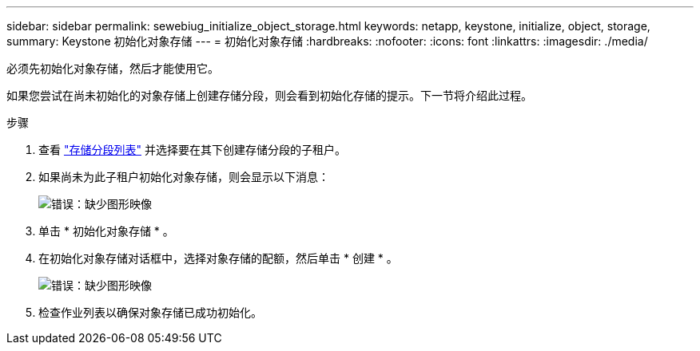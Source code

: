 ---
sidebar: sidebar 
permalink: sewebiug_initialize_object_storage.html 
keywords: netapp, keystone, initialize, object, storage, 
summary: Keystone 初始化对象存储 
---
= 初始化对象存储
:hardbreaks:
:nofooter: 
:icons: font
:linkattrs: 
:imagesdir: ./media/


[role="lead"]
必须先初始化对象存储，然后才能使用它。

如果您尝试在尚未初始化的对象存储上创建存储分段，则会看到初始化存储的提示。下一节将介绍此过程。

.步骤
. 查看 link:sewebiug_view_buckets.html#view-buckets["存储分段列表"] 并选择要在其下创建存储分段的子租户。
. 如果尚未为此子租户初始化对象存储，则会显示以下消息：
+
image:sewebiug_image31.png["错误：缺少图形映像"]

. 单击 * 初始化对象存储 * 。
. 在初始化对象存储对话框中，选择对象存储的配额，然后单击 * 创建 * 。
+
image:sewebiug_image32.png["错误：缺少图形映像"]

. 检查作业列表以确保对象存储已成功初始化。

